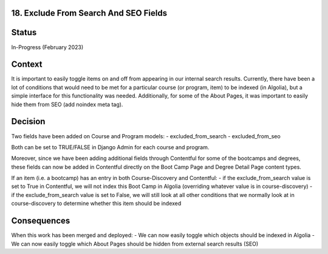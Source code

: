 18. Exclude From Search And SEO Fields
------------------------------------------------------------------

Status
------

In-Progress (February 2023)

Context
-------

It is important to easily toggle items on and off from appearing in our internal search results. Currently, there have been a lot of conditions that would need to be met for a particular course (or program, item) to be indexed (in Algolia), but a simple interface for this functionality was needed. 
Additionally, for some of the About Pages, it was important to easily hide them from SEO (add noindex meta tag).

Decision
--------

Two fields have been added on Course and Program models:
- excluded_from_search
- excluded_from_seo

Both can be set to TRUE/FALSE in Django Admin for each course and program.

Moreover, since we have been adding additional fields through Contentful for some of the bootcamps and degrees, these fields can now be added in Contentful directly on the Boot Camp Page and Degree Detail Page content types. 

If an item (i.e. a bootcamp) has an entry in both Course-Discovery and Contentful:
- if the exclude_from_search value is set to True in Contentful, we will not index this Boot Camp in Algolia (overriding whatever value is in course-discovery)
- if the exclude_from_search value is set to False, we will still look at all other conditions that we normally look at in course-discovery to determine whether this item should be indexed

Consequences
------------
When this work has been merged and deployed:
- We can now easily toggle which objects should be indexed in Algolia
- We can now easily toggle which About Pages should be hidden from external search results (SEO)

